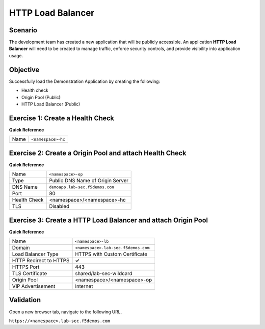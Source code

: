 HTTP Load Balancer
==================

Scenario
--------

The development team has created a new application that will be publicly accessible. 
An application **HTTP Load Balancer** will need to be created to manage traffic, 
enforce security controls, and provide visibility into application usage.

Objective
---------

Successfully load the Demonstration Application by creating 
the following:

- Health check
- Origin Pool (Public)
- HTTP Load Balancer (Public)

Exercise 1: Create a Health Check
---------------------------------

**Quick Reference**

+---------+-------------------------------------+
| Name    | ``<namespace>-hc``                  |
+---------+-------------------------------------+

Exercise 2: Create a Origin Pool and attach Health Check
----------------------------------------------------------

**Quick Reference**

+--------------+-------------------------------------+
| Name         | ``<namespace>-op``                  |
+--------------+-------------------------------------+
| Type         | Public DNS Name of Origin Server    |
+--------------+-------------------------------------+
| DNS Name     | ``demoapp.lab-sec.f5demos.com``     |
+--------------+-------------------------------------+
| Port         | 80                                  |
+--------------+-------------------------------------+
| Health Check | <namespace>/<namespace>-hc          |
+--------------+-------------------------------------+
| TLS          | Disabled                            |
+--------------+-------------------------------------+

Exercise 3: Create a HTTP Load Balancer and attach Origin Pool
--------------------------------------------------------------

**Quick Reference**

+-----------------------+------------------------------------+
| Name                  | ``<namespace>-lb``                 |
+-----------------------+------------------------------------+
| Domain                | ``<namespace>.lab-sec.f5demos.com``|
+-----------------------+------------------------------------+
| Load Balancer Type    | HTTPS with Custom Certificate      |
+-----------------------+------------------------------------+
| HTTP Redirect to HTTPS| **✓**                              |
+-----------------------+------------------------------------+
| HTTPS Port            | 443                                |
+-----------------------+------------------------------------+
| TLS Certificate       | shared/lab-sec-wildcard            |
+-----------------------+------------------------------------+
| Origin Pool           | <namespace>/<namespace>-op         |
+-----------------------+------------------------------------+
| VIP Advertisement     | Internet                           |
+-----------------------+------------------------------------+

Validation
----------

Open a new browser tab, navigate to the following URL.

``https://<namespace>.lab-sec.f5demos.com``